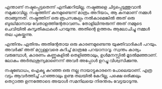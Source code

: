 #+BEGIN_COMMENT
.. title: നഷ്ടം
.. slug: nashtam
.. date: 2020-04-03 05:02:52 UTC+05:30
.. tags: Malayalam, Kerala
.. category: 
.. link: 
.. description: 
.. type: text
#+END_COMMENT

എന്താണ് നഷ്ടപ്പെട്ടതെന്ന് എനിക്കറിയില്ല. നഷ്ടങ്ങളെ ചിട്ടപ്പെടുത്തുവാൻ നമുക്കാവില്ല. നഷ്ടത്തിന്
കനമുണ്ടെന്ന് മാത്രം അറിയാം, ആ കനമാണ് നമ്മൾ താങ്ങുന്നത്. നഷ്ടത്തിന് ഒരു രൂപസങ്കല്പം നൽകാമെങ്കിൽ അത്
ഒരു ബുദ്ധിമാനായ വേതാളത്തിന്റേതാവണം. തോളിലിന്നുരുന്ന് അത് നമ്മുടെ ചെവിയിൽ കുസൃതികഥകൾ
പറയുന്നു. അതിന്റെ ഉത്തരം ആലോചിച്ചു നമ്മൾ തല പുകയ്ക്കുന്നു.

എന്തിനും ഏതിനും അതിന്റേതായ ഒരു കാരണമുണ്ടെന്നു യുക്തിവാദികൾ പറയും. അവർക്ക് അത് മറ്റുള്ളവരെ കുറിച്ച്
മാത്രമേ പറയാനാവൂ. സ്വന്തം കാര്യം വരുമ്പോൾ, കാരണം കണ്ണുകളിൽ തെളിഞ്ഞാലും, ഉൾമനസ്സിൽ മൂടൽമഞ്ഞാണ്.
ലോകം അർത്ഥശൂന്യമാണെന്ന് അവർ അപ്പോൾ ഉറച്ചു വിശ്വസിക്കുന്നു.

നഷ്ടബോധം, ഐക്യൂ കുറഞ്ഞ ഒരു നല്ല നായാട്ടുകാരനെ പോലെയാണ്. എത്ര വട്ടം ആവർത്തിച്ച് പറഞ്ഞാലും ഉണ്മ
തലയിൽ കേറില്ല, പക്ഷെ ഒരിക്കലും തെറ്റാത്ത ഉന്നത്തോടെ അയാൾ സമനിലയെ നിരന്തരം വേട്ടയാടുന്നു.
